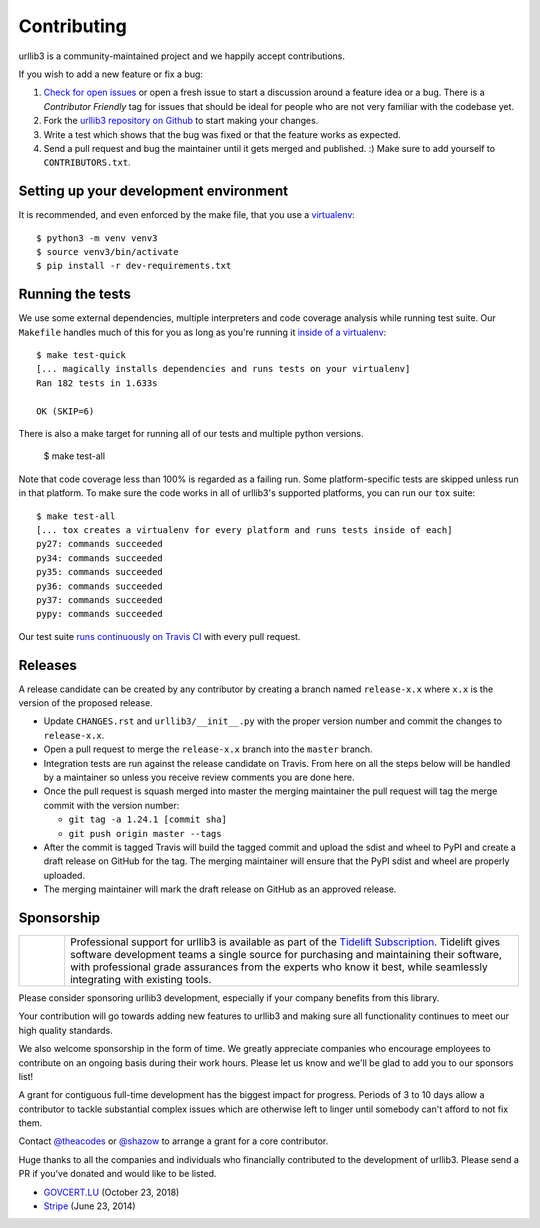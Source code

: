Contributing
============

urllib3 is a community-maintained project and we happily accept contributions.

If you wish to add a new feature or fix a bug:

#. `Check for open issues <https://github.com/urllib3/urllib3/issues>`_ or open
   a fresh issue to start a discussion around a feature idea or a bug. There is
   a *Contributor Friendly* tag for issues that should be ideal for people who
   are not very familiar with the codebase yet.
#. Fork the `urllib3 repository on Github <https://github.com/urllib3/urllib3>`_
   to start making your changes.
#. Write a test which shows that the bug was fixed or that the feature works
   as expected.
#. Send a pull request and bug the maintainer until it gets merged and published.
   :) Make sure to add yourself to ``CONTRIBUTORS.txt``.


Setting up your development environment
---------------------------------------

It is recommended, and even enforced by the make file, that you use a 
`virtualenv
<http://docs.python-guide.org/en/latest/dev/virtualenvs/>`_::

  $ python3 -m venv venv3
  $ source venv3/bin/activate
  $ pip install -r dev-requirements.txt


Running the tests
-----------------

We use some external dependencies, multiple interpreters and code coverage
analysis while running test suite. Our ``Makefile`` handles much of this for
you as long as you're running it `inside of a virtualenv
<http://docs.python-guide.org/en/latest/dev/virtualenvs/>`_::

  $ make test-quick
  [... magically installs dependencies and runs tests on your virtualenv]
  Ran 182 tests in 1.633s

  OK (SKIP=6)

There is also a make target for running all of our tests and multiple python
versions.

  $ make test-all

Note that code coverage less than 100% is regarded as a failing run. Some
platform-specific tests are skipped unless run in that platform.  To make sure
the code works in all of urllib3's supported platforms, you can run our ``tox``
suite::

  $ make test-all
  [... tox creates a virtualenv for every platform and runs tests inside of each]
  py27: commands succeeded
  py34: commands succeeded
  py35: commands succeeded
  py36: commands succeeded
  py37: commands succeeded
  pypy: commands succeeded

Our test suite `runs continuously on Travis CI
<https://travis-ci.org/urllib3/urllib3>`_ with every pull request.

Releases
--------

A release candidate can be created by any contributor by creating a branch
named ``release-x.x`` where ``x.x`` is the version of the proposed release.

- Update ``CHANGES.rst`` and ``urllib3/__init__.py`` with the proper version number
  and commit the changes to ``release-x.x``.
- Open a pull request to merge the ``release-x.x`` branch into the ``master`` branch.
- Integration tests are run against the release candidate on Travis. From here on all
  the steps below will be handled by a maintainer so unless you receive review comments
  you are done here.
- Once the pull request is squash merged into master the merging maintainer the
  pull request will tag the merge commit with the version number:

  - ``git tag -a 1.24.1 [commit sha]``
  - ``git push origin master --tags``

- After the commit is tagged Travis will build the tagged commit and upload the sdist and wheel
  to PyPI and create a draft release on GitHub for the tag. The merging maintainer will
  ensure that the PyPI sdist and wheel are properly uploaded.
- The merging maintainer will mark the draft release on GitHub as an approved release.

Sponsorship
-----------

.. |tideliftlogo| image:: https://nedbatchelder.com/pix/Tidelift_Logos_RGB_Tidelift_Shorthand_On-White_small.png
   :width: 75
   :alt: Tidelift

.. list-table::
   :widths: 10 100

   * - |tideliftlogo|
     - Professional support for urllib3 is available as part of the `Tidelift
       Subscription`_.  Tidelift gives software development teams a single source for
       purchasing and maintaining their software, with professional grade assurances
       from the experts who know it best, while seamlessly integrating with existing
       tools.

.. _Tidelift Subscription: https://tidelift.com/subscription/pkg/pypi-urllib3?utm_source=pypi-urllib3&utm_medium=referral&utm_campaign=docs

Please consider sponsoring urllib3 development, especially if your company
benefits from this library.

Your contribution will go towards adding new features to urllib3 and making
sure all functionality continues to meet our high quality standards.

We also welcome sponsorship in the form of time. We greatly appreciate companies
who encourage employees to contribute on an ongoing basis during their work hours.
Please let us know and we'll be glad to add you to our sponsors list!

A grant for contiguous full-time development has the biggest impact for
progress. Periods of 3 to 10 days allow a contributor to tackle substantial
complex issues which are otherwise left to linger until somebody can't afford
to not fix them.

Contact `@theacodes <https://github.com/theacodes>`_ or `@shazow <https://github.com/shazow>`_ 
to arrange a grant for a core contributor.

Huge thanks to all the companies and individuals who financially contributed to
the development of urllib3. Please send a PR if you've donated and would like
to be listed.

* `GOVCERT.LU <https://govcert.lu/>`_ (October 23, 2018)

* `Stripe <https://stripe.com/>`_ (June 23, 2014)

.. * [Company] ([date])
